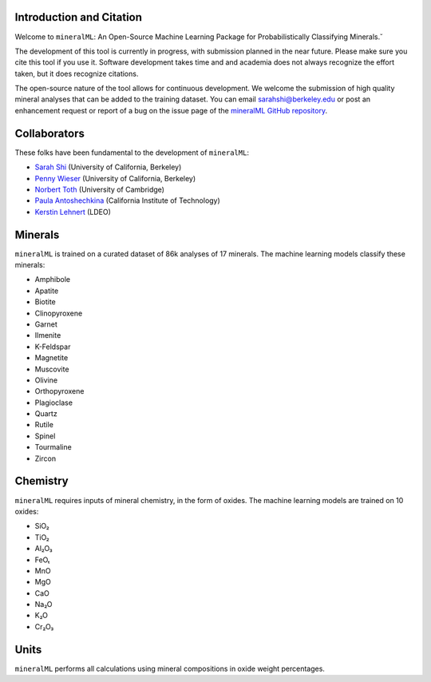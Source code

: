 =========================
Introduction and Citation
=========================

Welcome to ``mineralML``: An Open-Source Machine Learning Package for Probabilistically Classifying Minerals.˘

The development of this tool is currently in progress, with submission planned in the near future. Please make sure you cite this tool if you use it. Software development takes time and and academia does not always recognize the effort taken, but it does recognize citations. 

The open-source nature of the tool allows for continuous development. We welcome the submission of high quality mineral analyses that can be added to the training dataset. You can email `sarahshi@berkeley.edu <mailto:sarahshi@berkeley.edu>`_ or post an enhancement request or report of a bug on the issue page of the `mineralML GitHub repository <https://github.com/SarahShi/mineralML>`_. 


=============
Collaborators
=============

These folks have been fundamental to the development of ``mineralML``: 

- `Sarah Shi <https://github.com/sarahshi>`_ (University of California, Berkeley) 
- `Penny Wieser <https://github.com/pennywieser>`_ (University of California, Berkeley)
- `Norbert Toth <https://github.com/norberttoth398>`_ (University of Cambridge)
- `Paula Antoshechkina <https://github.com/magmasource>`_ (California Institute of Technology)
- `Kerstin Lehnert <https://lamont.columbia.edu/directory/kerstin-lehnert>`_ (LDEO)


========
Minerals
========

``mineralML`` is trained on a curated dataset of 86k analyses of 17 minerals. The machine learning models classify these minerals:

- Amphibole
- Apatite
- Biotite
- Clinopyroxene
- Garnet
- Ilmenite
- K-Feldspar
- Magnetite
- Muscovite
- Olivine
- Orthopyroxene
- Plagioclase
- Quartz
- Rutile
- Spinel
- Tourmaline
- Zircon


=========
Chemistry
=========

``mineralML`` requires inputs of mineral chemistry, in the form of oxides. The machine learning models are trained on 10 oxides: 

*  SiO₂
*  TiO₂
*  Al₂O₃
*  FeOₜ
*  MnO
*  MgO 
*  CaO 
*  Na₂O
*  K₂O
*  Cr₂O₃


=====
Units
=====

``mineralML`` performs all calculations using mineral compositions in oxide weight percentages.
